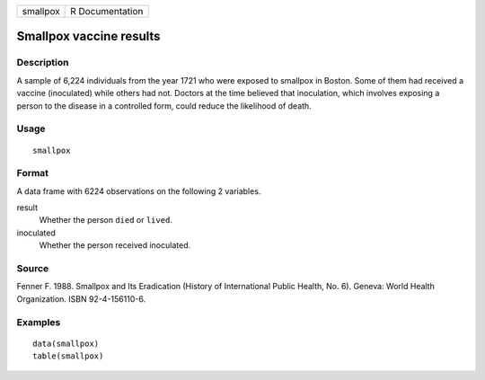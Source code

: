 ======== ===============
smallpox R Documentation
======== ===============

Smallpox vaccine results
------------------------

Description
~~~~~~~~~~~

A sample of 6,224 individuals from the year 1721 who were exposed to
smallpox in Boston. Some of them had received a vaccine (inoculated)
while others had not. Doctors at the time believed that inoculation,
which involves exposing a person to the disease in a controlled form,
could reduce the likelihood of death.

Usage
~~~~~

::

   smallpox

Format
~~~~~~

A data frame with 6224 observations on the following 2 variables.

result
   Whether the person ``died`` or ``lived``.

inoculated
   Whether the person received inoculated.

Source
~~~~~~

Fenner F. 1988. Smallpox and Its Eradication (History of International
Public Health, No. 6). Geneva: World Health Organization. ISBN
92-4-156110-6.

Examples
~~~~~~~~

::


   data(smallpox)
   table(smallpox)

